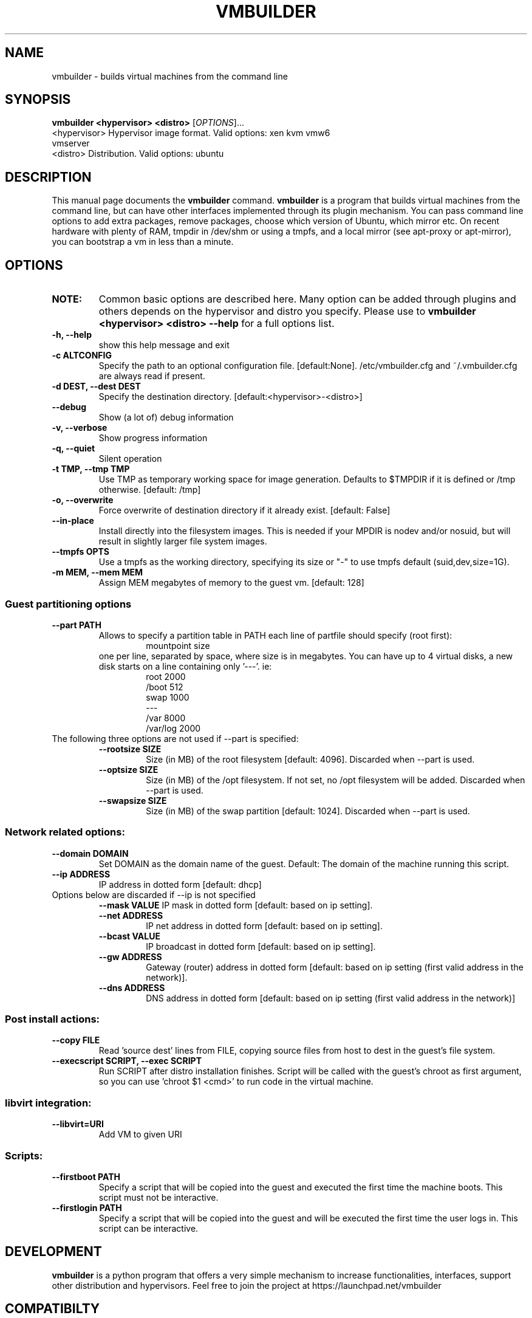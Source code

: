 .TH VMBUILDER 1 "Oct 2008"
.SH NAME
vmbuilder \- builds virtual machines from the command line
.SH SYNOPSIS
.B vmbuilder <hypervisor> <distro> 
[\fIOPTIONS\fR]...
.TP
<hypervisor>  Hypervisor image format. Valid options: xen kvm vmw6 vmserver
.TP
<distro>      Distribution. Valid options: ubuntu
.SH DESCRIPTION
This manual page documents the
.B vmbuilder
command.
.B vmbuilder
is a program that builds virtual machines from the command line, but can have other interfaces implemented through its plugin mechanism. You can pass command line options to add extra packages, remove packages, choose which version of Ubuntu, which mirror etc. On recent hardware with plenty of RAM, tmpdir in /dev/shm or using a tmpfs, and a local mirror (see apt-proxy or apt-mirror), you can bootstrap a vm in less than a minute.


.SH OPTIONS
.TP
.B NOTE:
Common basic options are described here.  Many option can be added through plugins and others depends on the hypervisor and distro you specify.  Please use to 
.B vmbuilder <hypervisor> <distro> --help
for a full options list.
.TP
.B \-h, \-\-help            
show this help message and exit
.TP
.B \-c ALTCONFIG          
Specify the path to an optional configuration file. [default:None]. /etc/vmbuilder.cfg and ~/.vmbuilder.cfg are always read if present.  
.TP
.B \-d DEST, \-\-dest DEST  
Specify the destination directory. [default:<hypervisor>-<distro>]
.TP
.B \-\-debug
Show (a lot of) debug information
.TP
.B \-v, \-\-verbose
Show progress information
.TP
.B \-q, \-\-quiet
Silent operation
.TP
.B \-t TMP, \-\-tmp TMP     
Use TMP as temporary working space for image generation. Defaults to $TMPDIR if it is defined or /tmp otherwise. [default: /tmp]
.TP
.B \-o, \-\-overwrite
Force overwrite of destination directory if it already exist. [default: False]
.TP
.B \-\-in-place            
Install directly into the filesystem images. This is needed if your \$TMPDIR is nodev and/or nosuid, but will result in slightly larger file system images.
.TP
.B \-\-tmpfs OPTS          
Use a tmpfs as the working directory, specifying its size or "-" to use tmpfs default (suid,dev,size=1G).
.TP
.B \-m MEM, \-\-mem MEM     
Assign MEM megabytes of memory to the guest vm. [default: 128]


.SS Guest partitioning options
.TP
.B \-\-part PATH           
Allows to specify a partition table in PATH each line of partfile should specify (root first):
.RS
.RS
 mountpoint size  
.RE
one per line, separated by space, where size is in megabytes. You can have up to 4
virtual disks, a new disk starts on a line containing only '---'. ie:
.RS
 root 2000     
 /boot 512
 swap 1000      
 ---      
 /var 8000      
 /var/log 2000
.RE
.RE
.TP
The following three options are not used if --part is specified:
.RS
.TP
.B \-\-rootsize SIZE       
Size (in MB) of the root filesystem [default: 4096].  Discarded when --part is used.
.TP
.B \-\-optsize SIZE
Size (in MB) of the /opt filesystem. If not set, no /opt filesystem will be added. Discarded when --part is used.
.TP
.B \-\-swapsize SIZE     
Size (in MB) of the swap partition [default: 1024]. Discarded when --part is used.
.RS

.SS Network related options:
.TP
.B \-\-domain DOMAIN     
Set DOMAIN as the domain name of the guest. Default: The domain of the machine running this script.
.TP
.B \-\-ip ADDRESS 
IP address in dotted form [default: dhcp]
.TP
Options below are discarded if \-\-ip is not specified
.RS
.B \-\-mask VALUE
IP mask in dotted form [default: based on ip setting]. 
.TP
.B \-\-net ADDRESS       
IP net address in dotted form [default: based on ip setting].
.TP
.B \-\-bcast VALUE       
IP broadcast in dotted form [default: based on ip setting]. 
.TP
.B \-\-gw ADDRESS
Gateway (router) address in dotted form [default: based on ip setting (first valid address in the network)].
.TP
.B \-\-dns ADDRESS
DNS address in dotted form [default: based on ip setting (first valid address in the network)] 
.RE

.SS Post install actions:
.TP
.B \-\-copy FILE         
Read 'source dest' lines from FILE, copying source files from host to dest in the guest's file system.
.TP
.B \-\-execscript SCRIPT, \-\-exec SCRIPT
Run SCRIPT after distro installation finishes. Script will be called with the guest's chroot as first argument, so you can use 'chroot $1 <cmd>' to run code in the virtual machine.

.SS libvirt integration:
.TP
.B \-\-libvirt=URI
Add VM to given URI

.SS Scripts:
.TP
.B \-\-firstboot PATH    
Specify a script that will be copied into the guest and executed the first time the machine boots.  This script must not be interactive.
.TP
.B \-\-firstlogin PATH   
Specify a script that will be copied into the guest and will be executed the first time the user logs in.  This script can be interactive.

.SH DEVELOPMENT
.B vmbuilder
is a python program that offers a very simple mechanism to increase functionalities, interfaces, support other distribution and hypervisors. Feel free to join the project at https://launchpad.net/vmbuilder

.SH COMPATIBILTY
.B vmbuilder
includes a command line interface compatibility with its ancestor
.B ubuntu-vm-builder.
This compatibility does not include template or configration files which now use a newer format. Programs or script that were relying on ubuntu-vm-builder should continue working without any issues if the do not use templates or configuration files.

.SH SUPPORT
Feel free to join #ubuntu-virt on freenode to get some help or just say hello.

.SH SEE ALSO
apt-proxy(8), apt-mirror(8)
.TP
The vmbuilder tutorial available at https://help.ubuntu.com/community/JeOSVMBuilder
.TP
The CheetahTemplate documentation for syntax of the template files at http://www.cheetahtemplate.org/docs/users_guide_html/

.SH AUTHOR
vmbuilder is Copyright (C) 2007-2008 Canonical Ltd. and written by Soren Hansen <soren@canonical.com> with the help of others, see /usr/share/doc/python-vm-builder/AUTHORS for more details.

